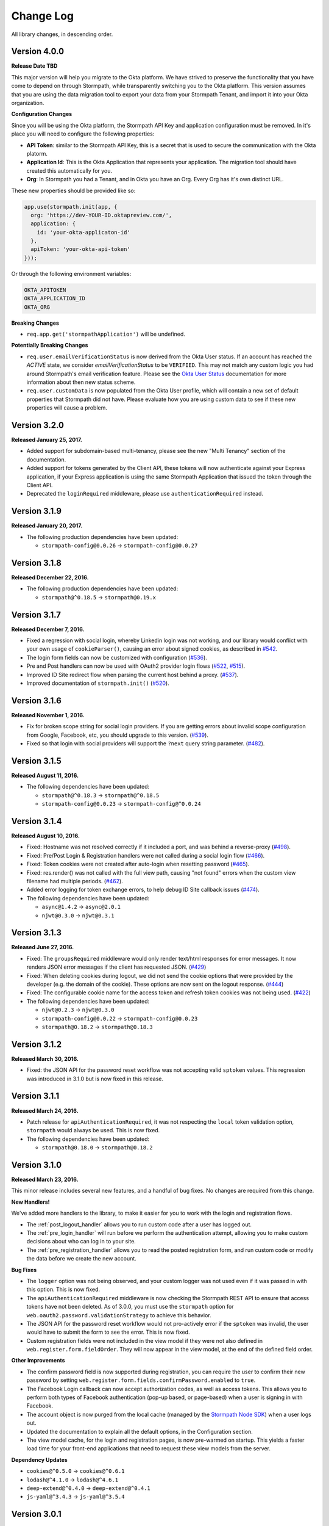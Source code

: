 .. _changelog:


Change Log
==========

All library changes, in descending order.

Version 4.0.0
-------------

**Release Date TBD**

This major version will help you migrate to the Okta platform.  We have strived
to preserve the functionality that you have come to depend on through Stormpath,
while transparently switching you to the Okta platform.  This version assumes
that you are using the data migration tool to export your data from your Stormpath
Tenant, and import it into your Okta organization.

**Configuration Changes**

Since you will be using the Okta platform, the Stormpath API Key and application
configuration must be removed.  In it's place you will need to configure the
following properties:

- **API Token**: similar to the Stormpath API Key, this is a secret that is used
  to secure the communication with the Okta platorm.
- **Application Id**: This is the Okta Application that represents your application.
  The migration tool should have created this automatically for you.
- **Org**:  In Stormpath you had a Tenant, and in Okta you have an Org.  Every
  Org has it's own distinct URL.

These new properties should be provided like so:

.. code-block:: javascript

  app.use(stormpath.init(app, {
    org: 'https://dev-YOUR-ID.oktapreview.com/',
    application: {
      id: 'your-okta-applicaton-id'
    },
    apiToken: 'your-okta-api-token'
  }));

Or through the following environment variables:

.. code-block:: sh

  OKTA_APITOKEN
  OKTA_APPLICATION_ID
  OKTA_ORG

**Breaking Changes**

- ``req.app.get('stormpathApplication')`` will be undefined.

**Potentially Breaking Changes**

- ``req.user.emailVerificationStatus`` is now derived from the Okta User status.
  If an account has reached the `ACTIVE` state, we consider `emailVerificationStatus`
  to be ``VERIFIED``.  This may not match any custom logic you had around Stormpath's
  email verification feature.  Please see the `Okta User Status`_ documentation for
  more information about then new status scheme.

- ``req.user.customData`` is now populated from the Okta User profile, which
  will contain a new set of default properties that Stormpath did not have.  Please
  evaluate how you are using custom data to see if these new properties will
  cause a problem.

Version 3.2.0
-------------

**Released January 25, 2017.**

- Added support for subdomain-based multi-tenancy, please see the new "Multi Tenancy" section of the documentation.
- Added support for tokens generated by the Client API, these tokens will now authenticate against your Express application, if your Express application is using the same Stormpath Application that issued the token through the Client API.
- Deprecated the ``loginRequired`` middleware, please use ``authenticationRequired`` instead.

Version 3.1.9
-------------

**Released January 20, 2017.**

- The following production dependencies have been updated:

  - ``stormpath-config@0.0.26`` -> ``stormpath-config@0.0.27``

Version 3.1.8
-------------

**Released December 22, 2016.**

- The following production dependencies have been updated:

  - ``stormpath@^0.18.5`` -> ``stormpath@0.19.x``

Version 3.1.7
-------------

**Released December 7, 2016.**

* Fixed a regression with social login, whereby Linkedin login was not working, and our library would conflict with your own usage of ``cookieParser()``, causing an error about signed cookies, as described in `#542 <https://github.com/stormpath/express-stormpath/issues/542>`_.
* The login form fields can now be customized with configuration (`#536 <https://github.com/stormpath/express-stormpath/issues/536>`_).
* Pre and Post handlers can now be used with OAuth2 provider login flows (`#522 <https://github.com/stormpath/express-stormpath/issues/522>`_, `#515 <https://github.com/stormpath/express-stormpath/issues/515>`_).
* Improved ID Site redirect flow when parsing the current host behind a proxy. (`#537 <https://github.com/stormpath/express-stormpath/issues/537>`_).
* Improved documentation of ``stormpath.init()`` (`#520 <https://github.com/stormpath/express-stormpath/issues/520>`_).

Version 3.1.6
-------------

**Released November 1, 2016.**

* Fix for broken scope string for social login providers.  If you are getting errors about invalid scope configuration from Google, Facebook, etc, you should upgrade to this version. (`#539 <https://github.com/stormpath/express-stormpath/pull/539>`_).
* Fixed so that login with social providers will support the ``?next`` query string parameter. (`#482 <https://github.com/stormpath/express-stormpath/pull/482>`_).

Version 3.1.5
-------------

**Released August 11, 2016.**

- The following dependencies have been updated:

  - ``stormpath@^0.18.3`` -> ``stormpath@^0.18.5``
  - ``stormpath-config@0.0.23`` -> ``stormpath-config@^0.0.24``

Version 3.1.4
-------------

**Released August 10, 2016.**

- Fixed: Hostname was not resolved correctly if it included a port, and was
  behind a reverse-proxy (`#498 <https://github.com/stormpath/express-stormpath/pull/498>`_).

- Fixed: Pre/Post Login & Registration handlers were not called during a social
  login flow (`#466 <https://github.com/stormpath/express-stormpath/pull/466>`_).

- Fixed: Token cookies were not created after auto-login when resetting password
  (`#465 <https://github.com/stormpath/express-stormpath/pull/465>`_).

- Fixed: res.render() was not called with the full view path, causing "not found"
  errors when the custom view filename had multiple periods.
  (`#462 <https://github.com/stormpath/express-stormpath/pull/462>`_).

- Added error logging for token exchange errors, to help debug ID Site callback
  issues (`#474 <https://github.com/stormpath/express-stormpath/pull/474>`_).

- The following dependencies have been updated:

  - ``async@1.4.2`` -> ``async@2.0.1``
  - ``njwt@0.3.0`` -> ``njwt@0.3.1``


Version 3.1.3
-------------

**Released June 27, 2016.**

- Fixed: The ``groupsRequired`` middleware would only render text/html responses
  for error messages.  It now renders JSON error messages if the client has
  requested JSON. (`#429 <https://github.com/stormpath/express-stormpath/pull/429>`_)

- Fixed: When deleting cookies during logout, we did not send the cookie options
  that were provided by the developer (e.g. the domain of the cookie).  These
  options are now sent on the logout response.
  (`#444 <https://github.com/stormpath/express-stormpath/pull/444>`_)

- Fixed: The configurable cookie name for the access token and refresh token
  cookies was not being used.
  (`#422 <https://github.com/stormpath/express-stormpath/pull/422>`_)

- The following dependencies have been updated:

  - ``njwt@0.2.3`` -> ``njwt@0.3.0``
  - ``stormpath-config@0.0.22`` -> ``stormpath-config@0.0.23``
  - ``stormpath@0.18.2`` -> ``stormpath@0.18.3``


Version 3.1.2
-------------

**Released March 30, 2016.**

- Fixed: the JSON API for the password reset workflow was not accepting valid
  ``sptoken`` values.  This regression was introduced in 3.1.0 but is now fixed
  in this release.

Version 3.1.1
-------------

**Released March 24, 2016.**

- Patch release for ``apiAuthenticationRequired``, it was not respecting the
  ``local`` token validation option, ``stormpath`` would always be used.  This
  is now fixed.

- The following dependencies have been updated:

  - ``stormpath@0.18.0`` -> ``stormpath@0.18.2``

Version 3.1.0
-------------

**Released March 23, 2016.**

This minor release includes several new features, and a handful of bug fixes.
No changes are required from this change.

**New Handlers!**

We've added more handlers to the library, to make it easier for you to work
with the login and registration flows.

- The :ref:`post_logout_handler` allows you to run custom code after a user has
  logged out.

- The :ref:`pre_login_handler` will run before we perform the authentication
  attempt, allowing you to make custom decisions about who can log in to your
  site.

- The :ref:`pre_registration_handler` allows you to read the posted
  registration form, and run custom code or modify the data before we create the
  new account.

**Bug Fixes**

- The ``logger`` option was not being observed, and your custom logger was not
  used even if it was passed in with this option.  This is now fixed.

- The ``apiAuthenticationRequired`` middleware is now checking the Stormpath
  REST API to ensure that access tokens have not been deleted.  As of 3.0.0, you
  must use the ``stormpath`` option for
  ``web.oauth2.password.validationStrategy`` to achieve this behavior.

- The JSON API for the password reset workflow would not pro-actively error
  if the ``sptoken`` was invalid, the user would have to submit the form to see
  the error.  This is now fixed.

- Custom registration fields were not included in the view model if they were
  not also defined in ``web.register.form.fieldOrder``.  They will now appear in
  the view model, at the end of the defined field order.

**Other Improvements**

- The confirm password field is now supported during registration, you can
  require the user to confirm their new password by setting
  ``web.register.form.fields.confirmPassword.enabled`` to ``true``.

- The Facebook Login callback can now accept authorization codes, as well as
  access tokens.  This allows you to perform both types of Facebook
  authentication (pop-up based, or page-based) when a user is signing in with
  Facebook.

- The account object is now purged from the local cache (managed by the
  `Stormpath Node SDK`_) when a user logs out.

- Updated the documentation to explain all the default options, in the
  Configuration section.

- The view model cache, for the login and registration pages, is now
  pre-warmed on startup.  This yields a faster load time for your front-end
  applications that need to request these view models from the server.

**Dependency Updates**

- ``cookies@^0.5.0`` -> ``cookies@^0.6.1``
- ``lodash@^4.1.0`` -> ``lodash@^4.6.1``
- ``deep-extend@^0.4.0`` -> ``deep-extend@^0.4.1``
- ``js-yaml@^3.4.3`` -> ``js-yaml@^3.5.4``

Version 3.0.1
-------------

**Released March 2, 2016.**

- The following dependencies have been updated:

  - ``stormpath@0.17.4`` -> ``stormpath@0.17.5``
  - ``stormpath-config@0.0.21`` -> ``stormpath-config@0.0.22``

Major Release 3.0.0
-------------------

This major release of our Express.js integration is introducing changes for
better network performance and easier configuration.  We're also updating several
configuration options and view models to conform with our framework
specification, thus making it easier to integrate our front-end clients with our
back-end libraries.

Please see the :ref:`upgrading` for a comprehensive list of breaking changes that you will
need to address when upgrading to this major version.  This changelog entry will
discuss the major changes at a higher level.

.. note::

  At the time of writing, we are still updating our Angular and React libraries
  to be compatible with this 3.0.0 version.  If you are using our Angular or React
  libraries, please continue using the 2.4.0 version of this library for the
  time being.  We expect to have those libraries ready within one week of this
  release.

Configuration Changes
.....................

There are many configuration changes in this release, and you should see the
:ref:`upgrading` for a full list.  The biggest change is the removal of the
``website`` and ``api`` options.  In the 2.x series, you would
need the ``website`` option if you wanted to use the common feature set of
login, registration, and password reset:

.. code-block:: javascript

  stormpath.init({
    website: true
  });

If you wanted to use our ``/oauth/token`` endpoint, you would need to enable
that with this different ``api`` option:

.. code-block:: javascript

  stormpath.init({
    api: true
  });


This is no longer necessary!  You can now initialize the library without
options, and the following features will be turned on by default:

- Current User Route (``/me``)
- Email Verification*
- Login
- OAuth2 Token Endpoint
- Password Reset*
- Registration


*\*(if enabled on the directory)*

.. note::

  It is still possible to disable the features that you don't want to use.  For
  example, if you wanted to disable the OAuth Token Endpoint:

     .. code-block:: javascript

      app.use(stormpath.init(app, {
        web: {
          oauth2: {
            enabled: false
          }
        }
      }));

  For a full reference of features that can be disabled, please see the
  `Web Configuration Defaults`_.

There are other configuration changes, which are simple property name changes,
but are breaking changes nonetheless.  Please see :ref:`upgrading` for a full
list of changes in the 3.0.0 release.

Performance Changes
...................

In the 2.x series, one of the common request was "how do I make authentication
faster?"  As such, we've changed the following default options for this
library.

**Local Token Validation Is Now the Default**.

When a user logs in to your website with a web browser, we create OAuth2 Access
and Refresh Tokens for the session and store them in cookies.  These tokens
would then be used to authenticate API requests against your server. In the 2.x
version, we used ``stormpath`` validation by default.  In this scheme, on each request
we would check against the Stormpath REST API to ensure that the access tokens had not
been revoked.

This would add the network time of a REST API call, which was undesirable.  As such,
we are changing to ``local`` validation by default.  With local validation, we do
not hit the REST API for every authentication attempt.  Instead we do a server-side
check in your server, where we only check the signature and expiration of the
access token.  If you do not wish to make this trade-off, you will need to set
the option ``stormpath.web.oauth2.password.validationStrategy`` to ``stormpath``.

For more information please see :ref:`token_validation_strategy`.

**We Don't Attempt Authentication for All Routes, by Default**.

In the 2.x series, we would attempt to authenticate *all requests* to your
application, even if you didn't use an explicit middleware like
``stormpath.loginRequired``.  The result was that ``req.user`` was always available,
if the user was logged in.  This was convenient, but if you did not need this
feature you would end up with a lot of authentication overhead for routes that
did not need it, like your public asset routes.

In 3.0.0 we no longer do this.  If you need to know if a user is logged in or
not, please add the ``stormpath.getUser`` middleware to your route.

For more information please see :ref:`getUser`.

New Features
.............

**"Produces" Option, for Configuring HTML or JSON**

The 2.x version was difficult to configure if you had a special Single-Page-App
(SPA) case, and you did not want our library to render default HTML pages for
you. Sometimes you just need some JSON API :)

In this version, we now have this configuration option:

.. code-block:: javascript

  {
    web: {
      produces: ['application/json', 'text/html']
    }
  }

This configuration tells our library which types of content it should serve, for
the routes that it handles by default.  If you do not want our default pages to
interfere with your SPA architecture, simply remove ``text/html`` from the list.

**JSON View Models for Login and Registration**

Another change, for SPA support, is the addition of proper JSON view models for
our login and registration features.  In 2.x, it was not possible for your
front-end to know how it should render these views.  Stormpath allows you to
dynamically add login sources, and your application needs to know what account
stores are available so that the login and registration views can be shown
correctly.

You can now issue GET requests against ``/login`` and ``/register``, with the
header ``Accept: application/json`` and receive this information as a JSON
view model.  For more information please see the :ref:`json_login_api` and
the :ref:`json_registration_api`.

**GitHub Login Is Now Supported**

Yay! :)

Bug Fixes
.........

- Added no-cache headers to the ``/me`` route.  Some browsers were caching this
  response, which would cause front-end frameworks to think that the user was
  still logged in.

- During registration, the first and last name of an account would be set to
  UNKNOWN, when those fields were marked optional, even if the user had supplied
  those values.

Version 2.4.0
-------------

**Attention: Minor release that affects ID Site and Social Users**

**Released February 8, 2016.**

We have improved security and consistency for our ID Site and Social
integrations.  These integrations now receive the same access token and refresh
token cookies that you see when logging in with password-based authentication.

Please see the :ref:`upgrading` for potential issues for users who are currently
logged in.

This minor release does introduce a **known bug**: auto-login for registration
will *not* work if the user is returning from ID Site.  This is due to a
limitation in the Stormpath REST API, and we should have this resolved in the
next 2-4 weeks.  Once resolved in the REST API, this feature will start working
again without any changes needed.

Also fixed: If the user attempts to login with a social provider, but does not
provide email permission, we now show this error on the login form (Stormpath
requires the email address of the user as our unique constraint on accounts in
directories).  Previously we dumped a JSON error message, which was not a good
user experience.

In addition, the following dependencies have been updated:

  - ``lodash@4.0.1`` -> ``lodash@4.1.0``
  - ``stormpath@0.16.0`` -> ``stormpath@0.17.1``



Version 2.3.7
-------------

**Released January 29, 2016.**

- Fixed: This library would set ``req.body`` to an empty object, for all
  requests to the application that was passed to ``stormpath.init()``.  This
  caused problems for users of ``body-parser`` and ``rocky`` modules.  This bug
  was introduced in 2.3.5 but is now fixed.

- Fixed: JSON error messages from the registration controller are now setting
  the status code from the upstream error.  Previously it was always 400.

- Documentation update: better descriptions of required environment variables.

- Metrics: we now collect the Express version from the version of Express that
  is found in ``node_modules`` folder of the application path (not the path that
  is local to this module).

- The following dependencies have been updated:

  - ``stormpath-config@0.0.16`` -> ``stormpath-config@0.0.18``
  - ``express@4.13.3`` -> ``express@4.13.4``

Version 2.3.6
-------------

**Released January 21, 2016.**

- Fixing bug with IDsite registration: previously if you tried to register a new
  account using IDsite, you'd get an error page when you were re-directed back
  to your application :(
- Fixing JSON error responses in registration controller: we're now passing the
  error back through the middleware chain properly.


Version 2.3.5
--------------

**Released January 12, 2016**

- Added: Info about changed routes in upgrade docs from v1 to v2.

- Fixed: Ability to disable web features while still having the website
  option turned on.

- Fixed: Body-parser conflicts when configured outside the library. Now
  instead of using body-parser, we use the body and qs modules.

- Fixed: Express-stormpath incompatible with node streams (request.pipe and
  http-proxy).

- Fixed: Previously it was possible to set your own `next` url. Now any `next`
  url redirects are restricted to the domain that you are on.

Version 2.3.4
--------------

**Released December 21, 2015**

- Fixed: if you specify an application that does not have account stores mapped
  to it, we show a nice error message (rather than an undefined exception).
  We also added a real error message for the situation where the registration
  feature is enabled, but the defined application does not have a default
  account store.

- Fixed: when rendering error messages for field validation, during
  registration, we use the field label (rather than the name) in the error
  string (this is more user friendly).

- The logout route now supports  `?next=<url>` parameter, for redirecting after
  logout.

- Adding more information to the upgrade log, for the 1.x -> 2.x upgrade path.

Version 2.3.3
--------------

**Released December 11, 2015**

- Fixed: the secure flag on OAuth2 cookies would always be set to false, due to
  a configuration parsing error.  This is now fixed, and configuration will be
  respected.  If no configuration is defined, we default to secure if the
  request protocol is https.

Version 2.3.2
--------------

**Released December 7, 2015**

- Fixed: if there is an error during the Facebook login callback, the error is
  now rendered (before it was crashing the Express application, due to a bad
  template reference).


Version 2.3.1
--------------

**Released December 7, 2015**

- Local JWT validation can now be configured by setting
  ``web.oauth2.password.validationStrategy`` to ``local``.  Please see
  :ref:`token_validation_strategy` for more information.

- Registration fields now have a ``label`` property, allowing you to modify the
  text label that is shown for the field.  Please see :ref:`custom_form_fields`
  for more information.

- Fixed: the :ref:`post_registration_handler` and :ref:`post_login_handler` are
  now called when a user is authenticated with Google or Facebook.

Version 2.3.0
--------------

**Released on November 20, 2015.**

Many fixes for the registration field configuration:

- Custom fields, as defined in the ``register`` block, will now appear in our
  default registration form (they were not appearing before).

- Custom fields now *must* be defined in the ``register`` block, otherwise the
  data will be rejected during account creation.

- Only the First Name, Last Name, Email, and Password fields are shown by
  default (the middle name and username fields are no longer shown by default).

- Added an ``enabled`` property to all fields, allowing you to selectively
  disable any of the default fields.

- The default value for first name and last name is now "UNKNOWN", if not
  provided and not required during registration.

Please see the Registration section of this documentation for more information.

Several bug fixes:

- The `spaRoot` option was not observed by the change password route, so you
  would get the standard HTML page and not your angular application.

- On logout, access tokens and refresh tokens are now revoked via the Stormpath
  REST API (this was not the case before - the token would not be revoked).

- The social login sidebar was being shown on the login page, even if there were
  no buttons to show.  This is now fixed.

Configuration loading changes:

- We now have *much* better error messages if there is a problem with the
  Stormpath application that is provied in your configuration.

- If no application is defined and your Stormpath tenant has only one default
  application, we will automatically use that applicaton.  Woot!


Version 2.2.0
--------------

**Released on November 6, 2015.**

- Implemented the password grant flow on the ``/oauth/token`` endpoint, this will
  be useful for mobile applications and single-page applications that don't use
  cookie authentication

- The OAuth2 token endpoint is now enabled by default

Version 2.1.0
--------------

**Released on October 30, 2015.**

- Internal refactor of config parser.
- Social login support for front-end applications.
- Fixing postLogin / postRegistration handlers not being fired when using Google
  / LinkedIn logins.  Thanks to `@cdaniel <https://github.com/cdaniel>`_ for the
  pull request!
- Adding `@cdaniel <https://github.com/cdaniel>`_ to the contributors list.


Version 2.0.14
--------------

**Released on October 18, 2015.**

- Testing new documentation deployment stuff.
- No code changes.


Version 2.0.13
--------------

** Released on October 18, 2015.**

- Testing new documentation deployment stuff.
- No code changes.


Version 2.0.12
--------------

**Released on October 16, 2015.**

- Fixed bug that caused /logout to send you to ID site if you had logged in via a directory provider.


Version 2.0.11
--------------

**Released on October 9, 2015.**

- Fixing google login so that it creates a local session
- Fixing registration to allow ``givenName`` and ``surname`` to be populated as
  ``Anonymous``, from JSON requests

Version 2.0.10
--------------

**Released on October 8, 2015.**

- Fixing the ``postRegistrationHandler``, it is now called even if ``config.web.register.autoLogin`` is ``false``.  It now receives an expanded account object.
- Fixing the ``postLoginHandler``, it now receives an expanded account object.

Version 2.0.9
-------------

**Released on October 7, 2015.**

- Fixing support for client_credentials workflow, with account keys
- Fixing bug with customData expansion.
- Fixing ``/forgot`` JSON endpoint to accept an ``email`` property.  Previously
  was ``username`` but this is incorrect: the Stormpath API only accepts an
  email address for the forgot password workflow.
- Removing unnecessary JS code from the Google Login form, courtesy of `David
  Gisser <https://github.com/dgisser>`_.

Version 2.0.8
-------------

**Released on September 29, 2015.**

- Refactoring code base, big time.  Style updated for consistency.  Code
  simplified.  Functions modularized.  Tests modularized.
- Making Travis CI tests run properly.
- Only running coveralls when build succeeds.
- Improving coverage reports on the CLI.


Version 2.0.7
-------------

**Released on September 24, 2015.**

- Fixing bug with missing dependency: ``request``.  Hotfix release.


Version 2.0.6
-------------

**Released on September 24, 2015.**

- Improving option validation.
- Adding human-readable errors that help people fix their configuration data in
  a simpler manner.
- Refactoring integration tests to work with stricter validation rules.
- Fixing a bug in the registration page, courtesy of `@suryod
  <https://github.com/suryod>`_.
- Adding support for Node 4.1.
- Adding tests for the registration controller.
- Refactoring the registration controller for styling.
- Fixing several registration bugs: customData not being included, field
  validation, etc.
- Various style fixes.
- Various controller refactoring.
- Fixing option validation upon startup.
- Adding support for LinkedIn login button.
- Adding LinkedIn social login documentation.


Version 2.0.5
-------------

**Released on September 23, 2015.**

- Fixing a bug with the config parser, it was not reading environment variables
  before running the validation step.


Version 2.0.4
-------------

**Released on September 8, 2015.**

- Cleaning up some code.
- Updating broken documentation.


Version 2.0.3
-------------

**Released on September 8, 2015.**

- Fixing bug in the ``groupsRequired`` authorization middleware -- it was using
  a deprecated option, which was causing the library to throw an error if a user
  was NOT a member of the required Groups.


Version 2.0.2
-------------

**Released on September 4, 2015.**

- Improving documentation, showcasing the ``app.on('stormpath.ready')`` to
  prevent users from starting a web server before Stormpath has been
  initialized.
- Improving test coverage.


Version 2.0.1
-------------

**Released on August 31, 2015.**

- Fixing packaging bug.  In the previous release we introduced a bug that
  required users to install a dependency manually.  This release fixes the bug,
  ensuring packaging installs are smooth =)
- Updating our `package.json` so it finally uses a valid SPX license.  This
  makes licensing simpler in NPM.
- Making our Travis CI tests more reliable by retrying failed tests.  This is
  nice because sometimes we fail due to eventual consistency issues on the API
  side.


Version 2.0.0
-------------

**Released on August 27, 2015**

Hello everyone!  If you're reading this, then I want to take a moment to explain
what is new in this major **2.0.0** release!

This is a brand new release which changes a LOT of the way this library works.
This is NOT backwards compatible with previous releases, so please be sure to
checkout the :ref:`upgrading` for more information on how to port your code
from **1.X.X**.

Next -- this release has several motivations:

Firstly, since writing the original version of this library, we've all learned a
lot about what problems users have, what things need to be simpler, and what
things people really want to *do* with their authentication libraries.

After talking with many, many developers, we realized that the initial approach
we took, while awesome, was not nearly awesome enough.

One of the main features of this release is the default library behavior: from
now on, when you initialize the Stormpath middleware, you'll no longer get a
bunch of routes created automatically.  Instead, you'll activate the ones you
want.  This makes your applications much more secure, and gives you a lot more
flexibility in terms of what you're building.

While our old library was previously not that well suited for building API
services -- it now is =)

Next up: browser authentication.  The way we handled browser authentication
previously was a bit simplistic.  What we did was we created typical session
cookies, using normal cookie middleware.  While there's nothing wrong with this
-- we've since moved to a new approach that utilizes sessions + JWTs (JSON Web
Tokens).  This new approach makes your applications faster, more secure, and
most importantly -- it makes building SPAs (Single Page Apps) much easier.

If you're using Angular, React, or any other front-end Javascript framework,
you'll now be able to seamlessly make your SPAs work with this library, yey!

On top of all this, we've refactored a LOT of the internal workings of this
library to be more efficient.  We've greatly improved our test coverage.  And
we've resolved tons of issues that were causing users problems.

This new release is faster, more secure, more flexible, and just overall:
better.

In the coming days and weeks we'll be resolving whatever bugs we find, and we
are dedicated to making this the absolute best authentication library that
Node.js has ever seen!

Thank you for reading.

-Randall


Version 1.0.6
-------------

**Released on August 10, 2015.**

- Fixing broken Google login redirection.


Version 1.0.5
-------------

**Released on May 1, 2015.**

- Adding note for Windows users regarding setting environment variables.
- Added option ``sessionActiveDuration``, which can be used to extend a
  session if a request is made within the active duration time frame. This
  is passed to the ``client-sessions`` library and the default is 5 minutes.


Version 1.0.4
-------------

**Released on April 8, 2015.**

- Making several documentation fixes / updates.
- Upgrading the way our session storage works.  While previously, this library
  would write session data to ``req.session`` -- it now writes data to
  ``req.stormpathSession`` -- this makes session handling less confusing for
  developers, as they're free to create their own session backends for their
  application logic, most of which bind to ``req.session`` by default.  This
  prevents conflicts in user code.
- Fixing an issue with custom scopes support for Google login.  This now works
  properly (*previously this functionality was broken*).


Version 1.0.3
-------------

**Released on March 31, 2015.**

- Adding support for a new configuration option: ``enableConfirmPassword`` and
  ``requireConfirmPassword``.  These options will add an extra field to the
  registration page that makes a user enter their password twice to confirm they
  entered it properly.
- Improving redirect functionality in middlewares.  When the user is redirected
  back to where they are coming from, URI parameters will be preserved.


Version 1.0.2
-------------

**Released on March 30, 2015.**

- Adding support for a new configuration option: ``cacheClient``.  This allows
  users to build their OWN cache object, configure it how they like, and then
  pass that to our library to be used for caching.  This lets you build more
  complex caching rules / objects.


Version 1.0.1
-------------

**Released on March 18, 2015.**

- Adding in new ``postLoginHandler`` that lets you intercept login requests.
- Adding in docs for new ``postLoginHandler`` hook.


Version 1.0.0
-------------

**Released on March 18, 2015.**

- Changing the method signature of ``postRegistrationHandler``.  It now receives
  an additional argument: ``req``, which allows developers to modify / work with
  the request object as well.  This is a break change, hence the major release
  number.
- Removing legacy support for our older sessions.  Since this is a major release
  with breaking changes, we won't support backwards compatibility.


Version 0.6.9
-------------

**Released on March 9, 2015.**

- Adding stricter enforcement rules to ``stormpath.apiAuthenticationRequired``
  -- it'll now double-verify the user based on the HTTP Authorization header for
  more compliance.


Version 0.6.8
-------------

**Released on March 5, 2015.**

- Enforcing our Stormpath middleware authentication types.  For instance,
  ``stormpath.apiAuthenticationRequired`` middleware now **only** allows through
  users who have authenticated via the HTTP Authorization header.


Version 0.6.7
-------------

**Released on February 20, 2015.**

- Providing backwards compatibility for older library users stuck on old
  sessions.  What we'll do is just expire them immediately to prevent issues.


Version 0.6.6
-------------

**Released on February 20, 2015.**

- Adding a new feature: the ability for users to resend their account
  verification email from the login page.  This was suggested by `@lemieux
  <https://github.com/lemieux>`_.  Basically, the way it works is that if a user
  has the account verification stuff turned on (*a new user gets an email with a
  link they have to click to verify their account*), then we provide a built-in
  link on the login page so that users who didn't receive this email can request
  another one automatically.


Version 0.6.5
-------------

**Released on February 16, 2015.**

- Modifying the behavior of our login view such that if a user has disabled the
  registration page -- the login page will just say 'Log In' at the top instead
  of nothing (*our old behavior*) -- this looks a lot nicer.  Big thanks to
  `@KamalAman <https://github.com/KamalAman>`_ for pointing this out.
- Adding support for custom template rendering.  Thanks to `@jmls
  <https://github.com/jmls>`_!
- Adding `@jmls <https://github.com/jmls>`_ to the contributors page, where he
  will live forever!


Version 0.6.4
-------------

**Released on February 9, 2015.**

- Fixing callback bug in middleware.
- Adding tests for ``/register`` controller.
- Fixing broken ``requireGivenName`` and ``requireSurname`` options.  These now
  work as expected.
- Removing clutter from the npm package.  Thanks @coreybutler for the PR!


Version 0.6.3
-------------

**Released on January 21, 2015.**

- Fixing slow custom data expansion issue due to old expansion implementation!


Version 0.6.2
-------------

**Released on January 13, 2015.**

- Fixing issue with the login page template when the
  ``stormpathEnableRegistration`` setting is disabled.  It now no longer renders
  a "Create Account" link when this option is disabled.


Version 0.6.1
-------------

**Released on January 12, 2015.**

- Adding integration tests, yey!
- Fixing broken Travis CI badge in the README.
- Refactoring the way our settings are initialized into their own little
  Javascript file.
- Renaming ``stormpathIDSiteVerificationFailedView`` ->
  ``stormpathIdSiteVerificationFailedView`` to be consistent with naming
  conventions.
- Adding a new option, ``stormpathDebug`` (*which defaults to false*), that
  allows users to enable extra debugging on the console.  This makes figuring
  out what's going on a lot simpler for developers.
- Adding all sorts of custom debugging messages to make working with the library
  easier.
- Using the winston library for logging across the library.


Version 0.6.0
-------------

**Released on December 24, 2014.**

- Adding a new middleware: ``authenticationRequired`` -- this lets you require
  *any form* of authentication: sessions, API key, oauth, etc.  Any will be
  accepted.  This is useful when building things like single page apps =)


Version 0.5.9
-------------

**Released on December 10, 2014.**

- Making API key files get automatically detected if not specified in the user's
  middleware configuration.  By default we'll look for an ``apiKey.properties``
  file in the current directory, and as a backup, we'll check for
  ``~/.stormpath/apiKey.properties`` (*platform independent*).
- Making ``secretKey`` configuration optional.  If no ``secretKey`` is specified
  when the Stormpath middleware is initialized, we'll create one automatically.
  This makes it easy to do test apps without hard coding a secret key value.
  This is a very bad idea for production apps, though.
- Making ``application`` an optional field -- if no application href is
  specified, and the user has a single application created on Stormpath, we'll
  go ahead and use that application by default. This makes configuration even
  simpler as *no fields* are required by default.
- Making ``application`` get auto-loaded for Heroku apps =)
- Updating docs to show simpler ``req.user`` usage for account access.


Version 0.5.8
-------------

**Released on December 8, 2014.**

- Adding support for Google's hd attribute.


Version 0.5.7
-------------

**Released on December 8, 2014.**

- Fixing version release info.


Version 0.5.6
-------------

**Released on December 8, 2014.**

- Upgrading our use of ``res.json`` for the latest version of Express.
- Upgrading the Stormpath library dependency.
- Fixing an issue with the login route's auto login functionality. It will now
  work as expected.


Version 0.5.5
-------------

**Released on November 20, 2014.**

- Refactoring the way we insert ``app`` into locals.  This fixes a bug where the
  unauthorized page wouldn't work in certain situations.


Version 0.5.4
-------------

**Released on November 18, 2014.**

- Adding the ability to automatically log a user in after a password reset has
  been performed.  This new setting is called
  ``enableForgotPasswordChangeAutoLogin``.
- Upgrading Node dependencies to latest releases.


Version 0.5.3
-------------

**Released on November 12, 2014.**

- Not displaying required field errors for users who are forcibly redirected to
  the login page.


Version 0.5.2
-------------

**Released on November 3, 2014.**

- Reducing session size by changing what data is stored in cookies.  We now
  *only* store an account's href in order to reduce the payload size.
- Various style fixes.
- Making minor upgrades to internal API to be express 4.x compatible.
- Fixing our OAuth get token endpoint (``/oauth``) -- this was broken due to
  router upgrade issues.


Version 0.5.1
-------------

**Released on October 29, 2014.**

- Adding better error handling for controllers -- some of the old controllers
  would simply display an empty 400 or 500 page when unexpected things happen --
  this is no longer the case.  We'll now display user friendly error pages.
- Adding the ability to specify cookie domains -- this allows developers to make
  the session cookie work across all subdomains.


Version 0.5.0
-------------

**Released on October 29, 2014.**

- Adding redirects after confirmation of submitted forms.  This prevents 'form
  submission' browser errors if a user refreshes their confirmation page.
- Adding docs explaining how to create custom views.


Version 0.4.9
-------------

**Released on October 27, 2014.**

- Adding the ability to pass in extra template context into all Stormpath
  templates (*courtesy of @lemieux*).
- Including docs on new template context stuff!
- Adding contributor docs.


Version 0.4.8
-------------

**Released on October 23, 2014.**

- Fixing bug in `accountVerificationEmailSentView` settings!  Thanks @lemieux!


Version 0.4.7
-------------

**Released on October 20, 2014.**

- Making our unauthorized flow a lot better.


Version 0.4.6
-------------

**Released on October 20, 2014.**

- Fixing issue where the stormpath middleware would run twice when a route was
  loaded.
- Fixing issue where the password reset page would display a generic error
  message even though no error had been generated.
- Slightly improving Google login documentation.  Including information on
  required fields.

Version 0.4.5
-------------

**Released on September 22, 2014.**

- Adding better error messages for forms.


Version 0.4.4
-------------

**Released on September 19, 2014.**

- Fixing critical bug with middleware requests -- any requests made WITHOUT
  expansion were failing for asserted permissions.


Version 0.4.3
-------------

**Released on September 18, 2014.**

- Adding auto-expansion options for accounts.  This allows you to expand
  account fields like ``customData``, ``groups``, etc. -- automatically!
- Upgrading dependencies.


Version 0.4.2
-------------

**Released on September 11, 2014.**

- Hotfix release -- contains patch to node-client-sessions library to fix an API
  issue.


Version 0.4.1
-------------

**Released on September 11, 2014.**

- Hotfix release: fixing critical bug in client-sessions dependency.  Linking to
  specific Git commit hash as a temporary workaround until mozilla cuts a
  release.


Version 0.4.0
-------------

**Released on September 11, 2014.**

- Adding support for ``postLogoutRedirectUrl``.  This setting allows a user to
  specify the URL which users are directed to after logging out.  It defaults to
  ``/``.
- Adding support for swappable session middlewares -- users can now use their
  *own* session middleware by setting the ``stormpathSessionMiddleware``
  variable when initializing their Stormpath middleware.  This allows for more
  flexible behavior if a user wants to store their session state on the
  server-side.
- Adding docs for the new session middleware config.
- Upgrading the Stormpath dependency.


Version 0.3.4
-------------

**Released on September 10, 2014.**

- Making ``postRegistrationHandler`` work with social login as well.


Version 0.3.3
-------------

**Released on September 8, 2014.**

- Fixing a subtle bug with user sessions and the account verification workflow.
  When a user verified their email address, the first request wouldn't contain
  the user's session data.
- Making the ``postRegistrationHandler`` work with the account verification
  workflow.


Version 0.3.2
-------------

**Released on September 5, 2014.**

- Making behavior for unauthorized users a bit nicer. Instead of logging a user
  out unexpectedly, we instead redirect them to the login page with the
  ``?next`` querystring set.


Version 0.3.1
-------------

**Released on September 5, 2014.**

- Changing the priority of authentication in ``helpers.getUser`` -- this fixes
  odd browser behavior when using frontend tools like Angular, which may set an
  HTTP Authorization header.


Version 0.3.0
-------------

**Released on September 4, 2014.**

- Adding in a simpler way to access users: ``req.user``.


Version 0.2.9
-------------

**Released on September 3, 2014.**

- Fixing style issue for default authentication pages in IE.
- Fixing the rendering issue with form errors -- they were previously not
  displayed in a human-readable way.
- Improving ``enableAutoLogin`` behavior: it now successfully redirects to the
  URL specified by the ``next`` querystring (*if it exists*).
- Fixing issue with session max duration.  Adding in a workaround to get around
  the mozilla bug.


Version 0.2.8
-------------

**Released on August 29, 2014.**

- Adding a ``postRegistrationHandler``.  This new functionality allows users to
  perform actions after a user has registered.


Version 0.2.7
-------------

**Released on August 28, 2014.**

- Fixing bug with certain boolean options.  If you had specified a false value
  for an option that defaulted to true -- your false value would not have taken
  effect.


Version 0.2.6
-------------

**Released on August 27, 2014.**

- Upgrading all dependencies!


Version 0.2.5
-------------

**Released on August 27, 2014.**

- Adding a new optional feature: ``enableAutoLogin``.  If this feature is
  enabled, then if a logged-in user visits the login page, they'll be
  automatically redirected to your application's ``redirectUrl`` route.


Version 0.2.4
-------------

**Released on August 26, 2014.**

- Fixing a bug which masked errors when starting up!  Thanks @robertjd!


Version 0.2.3
-------------

**Released on August 11, 2014.**

- Fixing a bug in which on the registration page, if you incorrectly filled out
  the registration form, all previous field values would be wiped.


Version 0.2.2
-------------

**Released on August 4, 2014.**

- Adding support for Stormpath's new ID site functionality: you can now enable
  this feature and have Stormpath handle authentication 100%.


Version 0.2.1
-------------

**Released on August 1, 2014.**

- Adding support for social login via Google and Facebook.


Version 0.2.0
-------------

**Released on July 28, 2014.**

- Fixing bug with CSRF.  In previous releases, this library included CSRF
  protection on *every* page of a user's site -- even if they didn't want it.
  In this release, we're now *only* including CSRF on the page that this library
  generates.  This is less confusing for users.
- Adding in API key / Oauth authentication support.  You can now secure your
  REST API with Stormpath!


Version 0.1.9
-------------

**Released on July 24, 2014.**

- Upgrading the stormpath dependencies.  This fixes an issue with caching.  Now
  all subsequent requests should be really, ridiculously fast (< 1ms).


Version 0.1.8
-------------

**Released on July 24, 2014.**

- Adding account verification feature!  You can now easily enable account
  verification emails / confirmation for users.


Version 0.1.7
-------------

**Released on July 22, 2014.**

- Adding forgot password link to login page, if enabled.


Version 0.1.6
-------------

**Released on July 22, 2014.**

- Fixing dependency issue (*we need express as a dependency*).
- Adding in password reset functionality!


Version 0.1.5
-------------

**Released on July 22, 2014.**

- Adding cache support (*local memory, memcached, redis*).


Version 0.1.4
-------------

**Released on July 11, 2014.**

- Removing unnecessary dependency (express).
- Requiring newer release of the stormpath library (*for proper user agent
  support*).
- Adding custom user agent to help with debugging / reporting issues.


Version 0.1.3
-------------

**Released on July 10, 2014.**

- Fixing bug with routes.  We now properly redirect unauthenticated users to
  their original destination by using `req.originalUrl`.


Version 0.1.2
-------------

**Released on July 9, 2014.**

- Fixing bug with credentials (*checking for `stormpathApiKeyId` instead of
  `stormpathApiKeyID`*).


Version 0.1.0
-------------

**Released on July 3, 2014.**

- First release!
- Basic functionality.
- Basic docs.
- Lots to do!

.. _Okta User Status: http://developer.okta.com/docs/api/resources/users.html#user-status
.. _Stormpath Node SDK: https://github.com/stormpath/stormpath-sdk-node
.. _Web Configuration Defaults: https://github.com/stormpath/express-stormpath/blob/master/lib/config.yml
